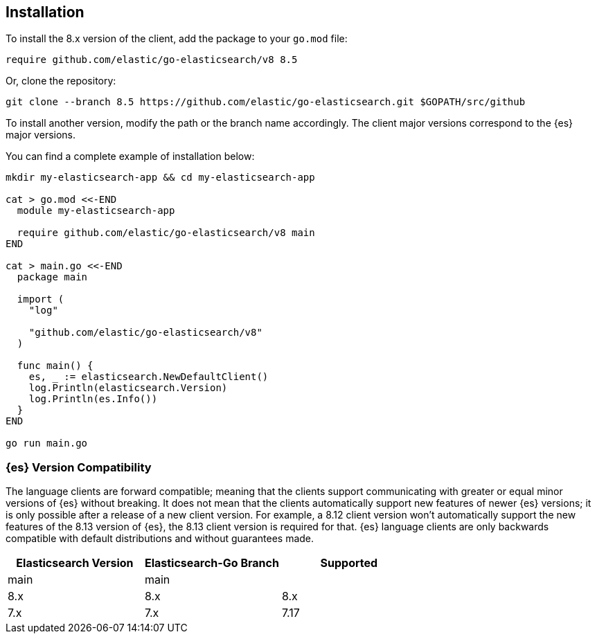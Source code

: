 [[installation]]
== Installation

To install the 8.x version of the client, add the package to your `go.mod` file:

[source,text]
------------------------------------
require github.com/elastic/go-elasticsearch/v8 8.5
------------------------------------

Or, clone the repository:

[source,text]
------------------------------------
git clone --branch 8.5 https://github.com/elastic/go-elasticsearch.git $GOPATH/src/github
------------------------------------

To install another version, modify the path or the branch name accordingly. The 
client major versions correspond to the {es} major versions.

You can find a complete example of installation below:

[source,text]
------------------------------------
mkdir my-elasticsearch-app && cd my-elasticsearch-app

cat > go.mod <<-END
  module my-elasticsearch-app

  require github.com/elastic/go-elasticsearch/v8 main
END

cat > main.go <<-END
  package main

  import (
    "log"

    "github.com/elastic/go-elasticsearch/v8"
  )

  func main() {
    es, _ := elasticsearch.NewDefaultClient()
    log.Println(elasticsearch.Version)
    log.Println(es.Info())
  }
END

go run main.go
------------------------------------


[discrete]
=== {es} Version Compatibility

The language clients are forward compatible; meaning that the clients support
communicating with greater or equal minor versions of {es} without breaking. It
does not mean that the clients automatically support new features of newer
{es} versions; it is only possible after a release of a new client version. For
example, a 8.12 client version won't automatically support the new features of
the 8.13 version of {es}, the 8.13 client version is required for that. {es}
language clients are only backwards compatible with default distributions and
without guarantees made.

|===
| Elasticsearch Version | Elasticsearch-Go Branch | Supported

| main                  | main                      | 
| 8.x                   | 8.x                       | 8.x
| 7.x                   | 7.x                       | 7.17
|===
